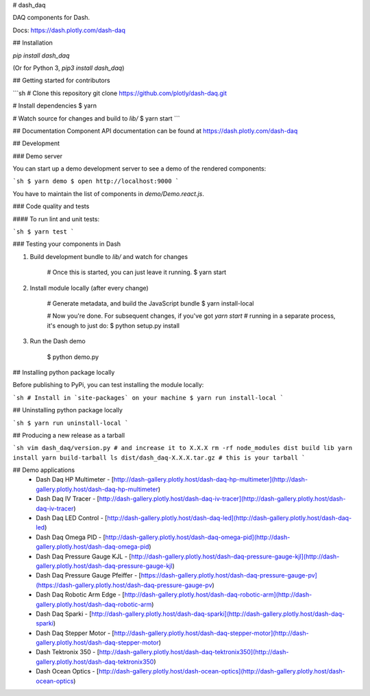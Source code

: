 # dash_daq

DAQ components for Dash.

Docs: https://dash.plotly.com/dash-daq

## Installation

`pip install dash_daq` 

(Or for Python 3, `pip3 install dash_daq`)

## Getting started for contributors

```sh
# Clone this repository
git clone https://github.com/plotly/dash-daq.git

# Install dependencies
$ yarn

# Watch source for changes and build to `lib/`
$ yarn start
```

## Documentation
Component API documentation can be found at https://dash.plotly.com/dash-daq

## Development

### Demo server

You can start up a demo development server to see a demo of the rendered
components:

```sh
$ yarn demo
$ open http://localhost:9000
```

You have to maintain the list of components in `demo/Demo.react.js`.

### Code quality and tests

#### To run lint and unit tests:

```sh
$ yarn test
```

### Testing your components in Dash

1. Build development bundle to `lib/` and watch for changes

        # Once this is started, you can just leave it running.
        $ yarn start

2. Install module locally (after every change)

        # Generate metadata, and build the JavaScript bundle
        $ yarn install-local

        # Now you're done. For subsequent changes, if you've got `yarn start`
        # running in a separate process, it's enough to just do:
        $ python setup.py install

3. Run the Dash demo

        $ python demo.py


## Installing python package locally

Before publishing to PyPi, you can test installing the module locally:

```sh
# Install in `site-packages` on your machine
$ yarn run install-local
```

## Uninstalling python package locally

```sh
$ yarn run uninstall-local
```


## Producing a new release as a tarball

```sh
vim dash_daq/version.py # and increase it to X.X.X
rm -rf node_modules dist build lib
yarn install
yarn build-tarball
ls dist/dash_daq-X.X.X.tar.gz # this is your tarball
```

## Demo applications 
 * Dash Daq HP Multimeter - [http://dash-gallery.plotly.host/dash-daq-hp-multimeter](http://dash-gallery.plotly.host/dash-daq-hp-multimeter)
 * Dash Daq IV Tracer - [http://dash-gallery.plotly.host/dash-daq-iv-tracer](http://dash-gallery.plotly.host/dash-daq-iv-tracer)
 * Dash Daq LED Control - [http://dash-gallery.plotly.host/dash-daq-led](http://dash-gallery.plotly.host/dash-daq-led)
 * Dash Daq Omega PID - [http://dash-gallery.plotly.host/dash-daq-omega-pid](http://dash-gallery.plotly.host/dash-daq-omega-pid)
 * Dash Daq Pressure Gauge KJL - [http://dash-gallery.plotly.host/dash-daq-pressure-gauge-kjl](http://dash-gallery.plotly.host/dash-daq-pressure-gauge-kjl)
 * Dash Daq Pressure Gauge Pfeiffer - [https://dash-gallery.plotly.host/dash-daq-pressure-gauge-pv](https://dash-gallery.plotly.host/dash-daq-pressure-gauge-pv)
 * Dash Daq Robotic Arm Edge - [http://dash-gallery.plotly.host/dash-daq-robotic-arm](http://dash-gallery.plotly.host/dash-daq-robotic-arm)
 * Dash Daq Sparki - [http://dash-gallery.plotly.host/dash-daq-sparki](http://dash-gallery.plotly.host/dash-daq-sparki)
 * Dash Daq Stepper Motor - [http://dash-gallery.plotly.host/dash-daq-stepper-motor](http://dash-gallery.plotly.host/dash-daq-stepper-motor)
 * Dash Tektronix 350 - [http://dash-gallery.plotly.host/dash-daq-tektronix350](http://dash-gallery.plotly.host/dash-daq-tektronix350)
 * Dash Ocean Optics - [http://dash-gallery.plotly.host/dash-ocean-optics](http://dash-gallery.plotly.host/dash-ocean-optics)


